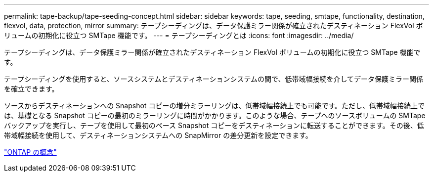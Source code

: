 ---
permalink: tape-backup/tape-seeding-concept.html 
sidebar: sidebar 
keywords: tape, seeding, smtape, functionality, destination, flexvol, data, protection, mirror 
summary: テープシーディングは、データ保護ミラー関係が確立されたデスティネーション FlexVol ボリュームの初期化に役立つ SMTape 機能です。 
---
= テープシーディングとは
:icons: font
:imagesdir: ../media/


[role="lead"]
テープシーディングは、データ保護ミラー関係が確立されたデスティネーション FlexVol ボリュームの初期化に役立つ SMTape 機能です。

テープシーディングを使用すると、ソースシステムとデスティネーションシステムの間で、低帯域幅接続を介してデータ保護ミラー関係を確立できます。

ソースからデスティネーションへの Snapshot コピーの増分ミラーリングは、低帯域幅接続上でも可能です。ただし、低帯域幅接続上では、基礎となる Snapshot コピーの最初のミラーリングに時間がかかります。このような場合、テープへのソースボリュームの SMTape バックアップを実行し、テープを使用して最初のベース Snapshot コピーをデスティネーションに転送することができます。その後、低帯域幅接続を使用して、デスティネーションシステムへの SnapMirror の差分更新を設定できます。

link:../concepts/index.html["ONTAP の概念"]
